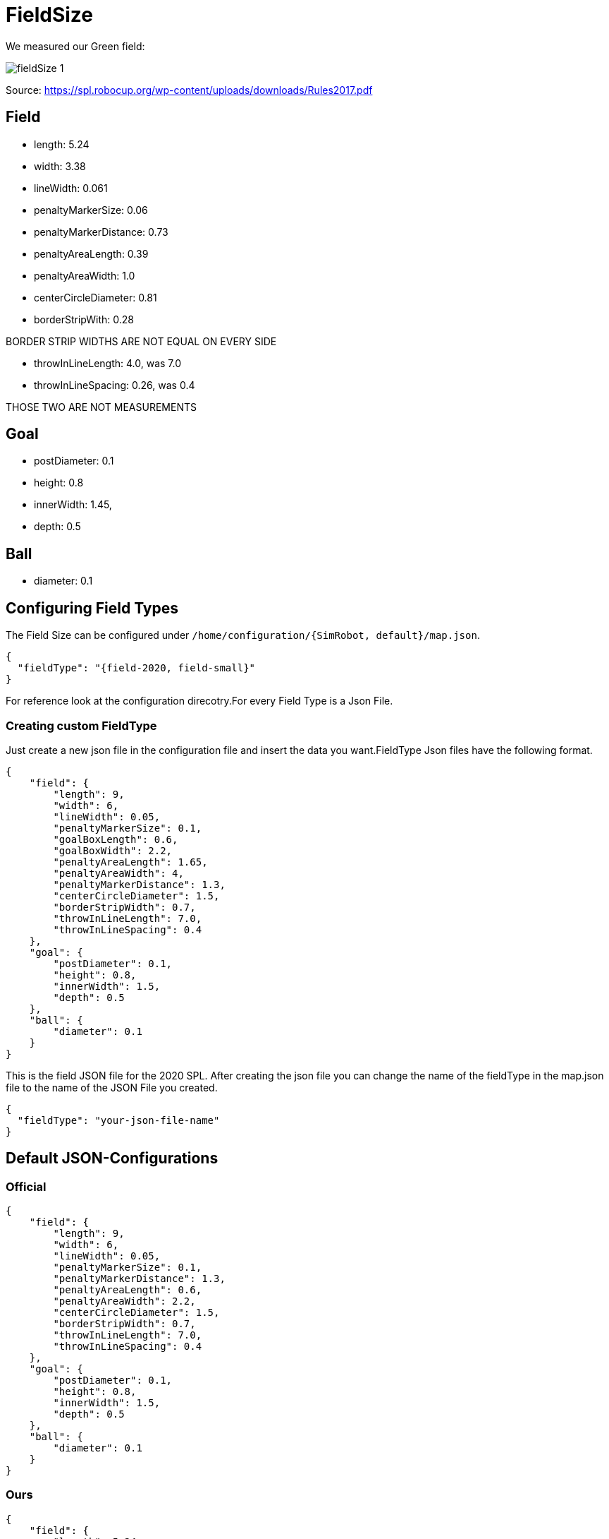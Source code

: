 = FieldSize

We measured our Green field:

image:images/fieldSize_1.png[]

Source: https://spl.robocup.org/wp-content/uploads/downloads/Rules2017.pdf

== Field
* length: 5.24
* width: 3.38
* lineWidth: 0.061
* penaltyMarkerSize: 0.06
* penaltyMarkerDistance: 0.73
* penaltyAreaLength: 0.39
* penaltyAreaWidth: 1.0
* centerCircleDiameter: 0.81
* borderStripWith: 0.28

BORDER STRIP WIDTHS ARE NOT EQUAL ON EVERY SIDE

* throwInLineLength: 4.0, was 7.0
* throwInLineSpacing: 0.26, was 0.4

THOSE TWO ARE NOT MEASUREMENTS

== Goal
* postDiameter: 0.1
* height: 0.8
* innerWidth: 1.45,
* depth: 0.5

== Ball
* diameter: 0.1

== Configuring Field Types

The Field Size can be configured under `/home/configuration/{SimRobot, default}/map.json`.

[source,json]
----
{
  "fieldType": "{field-2020, field-small}"
}
----

For reference look at the configuration direcotry.For every Field Type is a Json File.

=== Creating custom FieldType

Just create a new json file in the configuration file and insert the data you want.FieldType Json files have the following format.

[source,json]
----
{
    "field": {
        "length": 9,
        "width": 6,
        "lineWidth": 0.05,
        "penaltyMarkerSize": 0.1,
        "goalBoxLength": 0.6,
        "goalBoxWidth": 2.2,
        "penaltyAreaLength": 1.65,
        "penaltyAreaWidth": 4,
        "penaltyMarkerDistance": 1.3,
        "centerCircleDiameter": 1.5,
        "borderStripWidth": 0.7,
        "throwInLineLength": 7.0,
        "throwInLineSpacing": 0.4
    },
    "goal": {
        "postDiameter": 0.1,
        "height": 0.8,
        "innerWidth": 1.5,
        "depth": 0.5
    },
    "ball": {
        "diameter": 0.1
    }
}

----

This is the field JSON file for the 2020 SPL. After creating the json file you can change the name of the fieldType in the map.json file to the name of the JSON File you created.

[source,json]
----
{
  "fieldType": "your-json-file-name"
}
----

== Default JSON-Configurations

=== Official

[source,json]
----
{
    "field": {
        "length": 9,
        "width": 6,
        "lineWidth": 0.05,
        "penaltyMarkerSize": 0.1,
        "penaltyMarkerDistance": 1.3,
        "penaltyAreaLength": 0.6,
        "penaltyAreaWidth": 2.2,
        "centerCircleDiameter": 1.5,
        "borderStripWidth": 0.7,
        "throwInLineLength": 7.0,
        "throwInLineSpacing": 0.4
    },
    "goal": {
        "postDiameter": 0.1,
        "height": 0.8,
        "innerWidth": 1.5,
        "depth": 0.5
    },
    "ball": {
        "diameter": 0.1
    }
}
----
=== Ours

[source,json]
----
{
    "field": {
        "length": 5.24,
        "width": 3.38,
        "lineWidth": 0.06,
        "penaltyMarkerSize": 0.06,
        "penaltyMarkerDistance": 0.73,
        "penaltyAreaLength": 0.39,
        "penaltyAreaWidth": 1.0,
        "centerCircleDiameter": 0.81,
        "borderStripWidth": 0.28,
        "throwInLineLength": 4.0,
        "throwInLineSpacing": 0.26
    },
    "goal": {
        "postDiameter": 0.1,
        "height": 0.8,
        "innerWidth": 1.45,
        "depth": 0.5
    },
    "ball": {
        "diameter": 0.1
    }
}
----